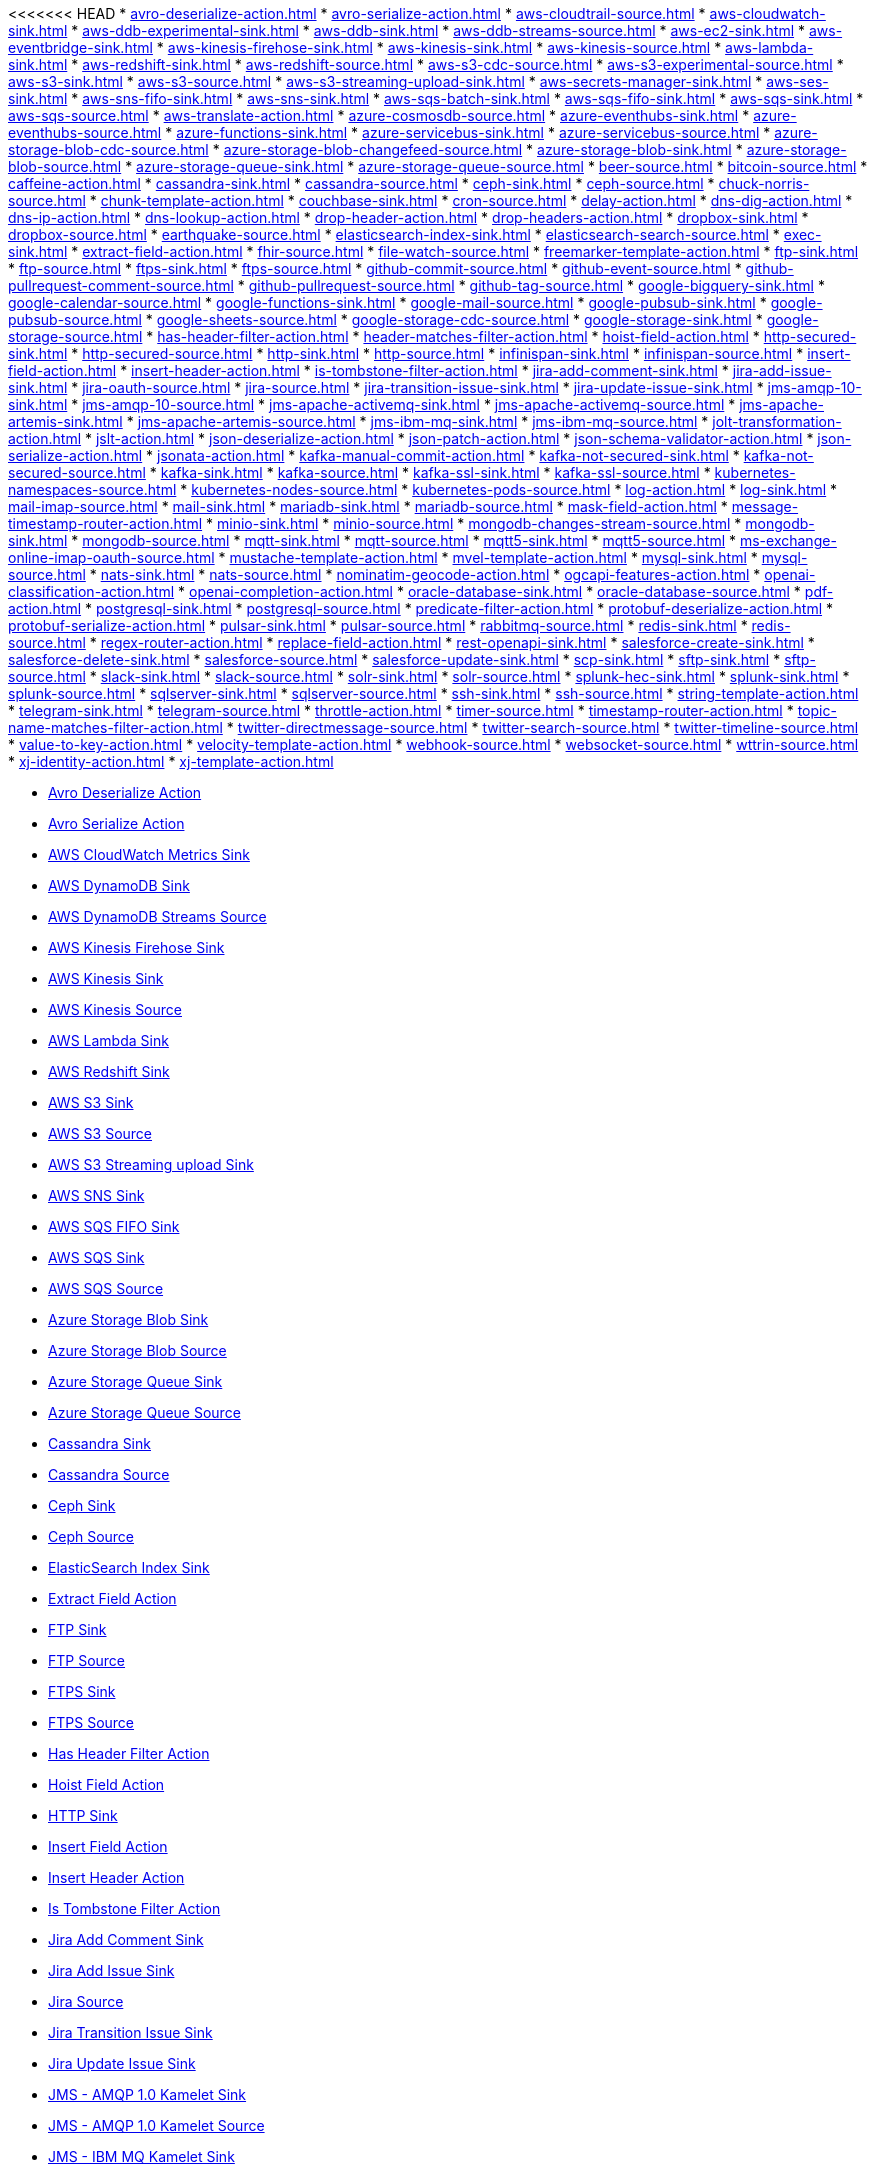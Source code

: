 // THIS FILE IS AUTOMATICALLY GENERATED: DO NOT EDIT
<<<<<<< HEAD
* xref:avro-deserialize-action.adoc[]
* xref:avro-serialize-action.adoc[]
* xref:aws-cloudtrail-source.adoc[]
* xref:aws-cloudwatch-sink.adoc[]
* xref:aws-ddb-experimental-sink.adoc[]
* xref:aws-ddb-sink.adoc[]
* xref:aws-ddb-streams-source.adoc[]
* xref:aws-ec2-sink.adoc[]
* xref:aws-eventbridge-sink.adoc[]
* xref:aws-kinesis-firehose-sink.adoc[]
* xref:aws-kinesis-sink.adoc[]
* xref:aws-kinesis-source.adoc[]
* xref:aws-lambda-sink.adoc[]
* xref:aws-redshift-sink.adoc[]
* xref:aws-redshift-source.adoc[]
* xref:aws-s3-cdc-source.adoc[]
* xref:aws-s3-experimental-source.adoc[]
* xref:aws-s3-sink.adoc[]
* xref:aws-s3-source.adoc[]
* xref:aws-s3-streaming-upload-sink.adoc[]
* xref:aws-secrets-manager-sink.adoc[]
* xref:aws-ses-sink.adoc[]
* xref:aws-sns-fifo-sink.adoc[]
* xref:aws-sns-sink.adoc[]
* xref:aws-sqs-batch-sink.adoc[]
* xref:aws-sqs-fifo-sink.adoc[]
* xref:aws-sqs-sink.adoc[]
* xref:aws-sqs-source.adoc[]
* xref:aws-translate-action.adoc[]
* xref:azure-cosmosdb-source.adoc[]
* xref:azure-eventhubs-sink.adoc[]
* xref:azure-eventhubs-source.adoc[]
* xref:azure-functions-sink.adoc[]
* xref:azure-servicebus-sink.adoc[]
* xref:azure-servicebus-source.adoc[]
* xref:azure-storage-blob-cdc-source.adoc[]
* xref:azure-storage-blob-changefeed-source.adoc[]
* xref:azure-storage-blob-sink.adoc[]
* xref:azure-storage-blob-source.adoc[]
* xref:azure-storage-queue-sink.adoc[]
* xref:azure-storage-queue-source.adoc[]
* xref:beer-source.adoc[]
* xref:bitcoin-source.adoc[]
* xref:caffeine-action.adoc[]
* xref:cassandra-sink.adoc[]
* xref:cassandra-source.adoc[]
* xref:ceph-sink.adoc[]
* xref:ceph-source.adoc[]
* xref:chuck-norris-source.adoc[]
* xref:chunk-template-action.adoc[]
* xref:couchbase-sink.adoc[]
* xref:cron-source.adoc[]
* xref:delay-action.adoc[]
* xref:dns-dig-action.adoc[]
* xref:dns-ip-action.adoc[]
* xref:dns-lookup-action.adoc[]
* xref:drop-header-action.adoc[]
* xref:drop-headers-action.adoc[]
* xref:dropbox-sink.adoc[]
* xref:dropbox-source.adoc[]
* xref:earthquake-source.adoc[]
* xref:elasticsearch-index-sink.adoc[]
* xref:elasticsearch-search-source.adoc[]
* xref:exec-sink.adoc[]
* xref:extract-field-action.adoc[]
* xref:fhir-source.adoc[]
* xref:file-watch-source.adoc[]
* xref:freemarker-template-action.adoc[]
* xref:ftp-sink.adoc[]
* xref:ftp-source.adoc[]
* xref:ftps-sink.adoc[]
* xref:ftps-source.adoc[]
* xref:github-commit-source.adoc[]
* xref:github-event-source.adoc[]
* xref:github-pullrequest-comment-source.adoc[]
* xref:github-pullrequest-source.adoc[]
* xref:github-tag-source.adoc[]
* xref:google-bigquery-sink.adoc[]
* xref:google-calendar-source.adoc[]
* xref:google-functions-sink.adoc[]
* xref:google-mail-source.adoc[]
* xref:google-pubsub-sink.adoc[]
* xref:google-pubsub-source.adoc[]
* xref:google-sheets-source.adoc[]
* xref:google-storage-cdc-source.adoc[]
* xref:google-storage-sink.adoc[]
* xref:google-storage-source.adoc[]
* xref:has-header-filter-action.adoc[]
* xref:header-matches-filter-action.adoc[]
* xref:hoist-field-action.adoc[]
* xref:http-secured-sink.adoc[]
* xref:http-secured-source.adoc[]
* xref:http-sink.adoc[]
* xref:http-source.adoc[]
* xref:infinispan-sink.adoc[]
* xref:infinispan-source.adoc[]
* xref:insert-field-action.adoc[]
* xref:insert-header-action.adoc[]
* xref:is-tombstone-filter-action.adoc[]
* xref:jira-add-comment-sink.adoc[]
* xref:jira-add-issue-sink.adoc[]
* xref:jira-oauth-source.adoc[]
* xref:jira-source.adoc[]
* xref:jira-transition-issue-sink.adoc[]
* xref:jira-update-issue-sink.adoc[]
* xref:jms-amqp-10-sink.adoc[]
* xref:jms-amqp-10-source.adoc[]
* xref:jms-apache-activemq-sink.adoc[]
* xref:jms-apache-activemq-source.adoc[]
* xref:jms-apache-artemis-sink.adoc[]
* xref:jms-apache-artemis-source.adoc[]
* xref:jms-ibm-mq-sink.adoc[]
* xref:jms-ibm-mq-source.adoc[]
* xref:jolt-transformation-action.adoc[]
* xref:jslt-action.adoc[]
* xref:json-deserialize-action.adoc[]
* xref:json-patch-action.adoc[]
* xref:json-schema-validator-action.adoc[]
* xref:json-serialize-action.adoc[]
* xref:jsonata-action.adoc[]
* xref:kafka-manual-commit-action.adoc[]
* xref:kafka-not-secured-sink.adoc[]
* xref:kafka-not-secured-source.adoc[]
* xref:kafka-sink.adoc[]
* xref:kafka-source.adoc[]
* xref:kafka-ssl-sink.adoc[]
* xref:kafka-ssl-source.adoc[]
* xref:kubernetes-namespaces-source.adoc[]
* xref:kubernetes-nodes-source.adoc[]
* xref:kubernetes-pods-source.adoc[]
* xref:log-action.adoc[]
* xref:log-sink.adoc[]
* xref:mail-imap-source.adoc[]
* xref:mail-sink.adoc[]
* xref:mariadb-sink.adoc[]
* xref:mariadb-source.adoc[]
* xref:mask-field-action.adoc[]
* xref:message-timestamp-router-action.adoc[]
* xref:minio-sink.adoc[]
* xref:minio-source.adoc[]
* xref:mongodb-changes-stream-source.adoc[]
* xref:mongodb-sink.adoc[]
* xref:mongodb-source.adoc[]
* xref:mqtt-sink.adoc[]
* xref:mqtt-source.adoc[]
* xref:mqtt5-sink.adoc[]
* xref:mqtt5-source.adoc[]
* xref:ms-exchange-online-imap-oauth-source.adoc[]
* xref:mustache-template-action.adoc[]
* xref:mvel-template-action.adoc[]
* xref:mysql-sink.adoc[]
* xref:mysql-source.adoc[]
* xref:nats-sink.adoc[]
* xref:nats-source.adoc[]
* xref:nominatim-geocode-action.adoc[]
* xref:ogcapi-features-action.adoc[]
* xref:openai-classification-action.adoc[]
* xref:openai-completion-action.adoc[]
* xref:oracle-database-sink.adoc[]
* xref:oracle-database-source.adoc[]
* xref:pdf-action.adoc[]
* xref:postgresql-sink.adoc[]
* xref:postgresql-source.adoc[]
* xref:predicate-filter-action.adoc[]
* xref:protobuf-deserialize-action.adoc[]
* xref:protobuf-serialize-action.adoc[]
* xref:pulsar-sink.adoc[]
* xref:pulsar-source.adoc[]
* xref:rabbitmq-source.adoc[]
* xref:redis-sink.adoc[]
* xref:redis-source.adoc[]
* xref:regex-router-action.adoc[]
* xref:replace-field-action.adoc[]
* xref:rest-openapi-sink.adoc[]
* xref:salesforce-create-sink.adoc[]
* xref:salesforce-delete-sink.adoc[]
* xref:salesforce-source.adoc[]
* xref:salesforce-update-sink.adoc[]
* xref:scp-sink.adoc[]
* xref:sftp-sink.adoc[]
* xref:sftp-source.adoc[]
* xref:slack-sink.adoc[]
* xref:slack-source.adoc[]
* xref:solr-sink.adoc[]
* xref:solr-source.adoc[]
* xref:splunk-hec-sink.adoc[]
* xref:splunk-sink.adoc[]
* xref:splunk-source.adoc[]
* xref:sqlserver-sink.adoc[]
* xref:sqlserver-source.adoc[]
* xref:ssh-sink.adoc[]
* xref:ssh-source.adoc[]
* xref:string-template-action.adoc[]
* xref:telegram-sink.adoc[]
* xref:telegram-source.adoc[]
* xref:throttle-action.adoc[]
* xref:timer-source.adoc[]
* xref:timestamp-router-action.adoc[]
* xref:topic-name-matches-filter-action.adoc[]
* xref:twitter-directmessage-source.adoc[]
* xref:twitter-search-source.adoc[]
* xref:twitter-timeline-source.adoc[]
* xref:value-to-key-action.adoc[]
* xref:velocity-template-action.adoc[]
* xref:webhook-source.adoc[]
* xref:websocket-source.adoc[]
* xref:wttrin-source.adoc[]
* xref:xj-identity-action.adoc[]
* xref:xj-template-action.adoc[]
=======
* xref:avro-deserialize-action.adoc[Avro Deserialize Action]
* xref:avro-serialize-action.adoc[Avro Serialize Action]
* xref:aws-cloudwatch-sink.adoc[AWS CloudWatch Metrics Sink]
* xref:aws-ddb-sink.adoc[AWS DynamoDB Sink]
* xref:aws-ddb-streams-source.adoc[AWS DynamoDB Streams Source]
* xref:aws-kinesis-firehose-sink.adoc[AWS Kinesis Firehose Sink]
* xref:aws-kinesis-sink.adoc[AWS Kinesis Sink]
* xref:aws-kinesis-source.adoc[AWS Kinesis Source]
* xref:aws-lambda-sink.adoc[AWS Lambda Sink]
* xref:aws-redshift-sink.adoc[AWS Redshift Sink]
* xref:aws-s3-sink.adoc[AWS S3 Sink]
* xref:aws-s3-source.adoc[AWS S3 Source]
* xref:aws-s3-streaming-upload-sink.adoc[AWS S3 Streaming upload Sink]
* xref:aws-sns-sink.adoc[AWS SNS Sink]
* xref:aws-sqs-fifo-sink.adoc[AWS SQS FIFO Sink]
* xref:aws-sqs-sink.adoc[AWS SQS Sink]
* xref:aws-sqs-source.adoc[AWS SQS Source]
* xref:azure-storage-blob-sink.adoc[Azure Storage Blob Sink]
* xref:azure-storage-blob-source.adoc[Azure Storage Blob Source]
* xref:azure-storage-queue-sink.adoc[Azure Storage Queue Sink]
* xref:azure-storage-queue-source.adoc[Azure Storage Queue Source]
* xref:cassandra-sink.adoc[Cassandra Sink]
* xref:cassandra-source.adoc[Cassandra Source]
* xref:ceph-sink.adoc[Ceph Sink]
* xref:ceph-source.adoc[Ceph Source]
* xref:elasticsearch-index-sink.adoc[ElasticSearch Index Sink]
* xref:extract-field-action.adoc[Extract Field Action]
* xref:ftp-sink.adoc[FTP Sink]
* xref:ftp-source.adoc[FTP Source]
* xref:ftps-sink.adoc[FTPS Sink]
* xref:ftps-source.adoc[FTPS Source]
* xref:has-header-filter-action.adoc[Has Header Filter Action]
* xref:hoist-field-action.adoc[Hoist Field Action]
* xref:http-sink.adoc[HTTP Sink]
* xref:insert-field-action.adoc[Insert Field Action]
* xref:insert-header-action.adoc[Insert Header Action]
* xref:is-tombstone-filter-action.adoc[Is Tombstone Filter Action]
* xref:jira-add-comment-sink.adoc[Jira Add Comment Sink]
* xref:jira-add-issue-sink.adoc[Jira Add Issue Sink]
* xref:jira-source.adoc[Jira Source]
* xref:jira-transition-issue-sink.adoc[Jira Transition Issue Sink]
* xref:jira-update-issue-sink.adoc[Jira Update Issue Sink]
* xref:jms-amqp-10-sink.adoc[JMS - AMQP 1.0 Kamelet Sink]
* xref:jms-amqp-10-source.adoc[JMS - AMQP 1.0 Kamelet Source]
* xref:jms-ibm-mq-sink.adoc[JMS - IBM MQ Kamelet Sink]
* xref:jms-ibm-mq-source.adoc[JMS - IBM MQ Kamelet Source]
* xref:json-deserialize-action.adoc[Json Deserialize Action]
* xref:json-serialize-action.adoc[Json Serialize Action]
* xref:kafka-manual-commit-action.adoc[Kafka Manual Commit Action]
* xref:kafka-sink.adoc[Kafka Sink]
* xref:kafka-source.adoc[Kafka Source]
* xref:log-sink.adoc[Log Sink]
* xref:mariadb-sink.adoc[MariaDB Sink]
* xref:mask-field-action.adoc[Mask Fields Action]
* xref:message-timestamp-router-action.adoc[Message Timestamp Router Action]
* xref:mongodb-sink.adoc[MongoDB Sink]
* xref:mongodb-source.adoc[MongoDB Source]
* xref:mysql-sink.adoc[MySQL Sink]
* xref:postgresql-sink.adoc[PostgreSQL Sink]
* xref:predicate-filter-action.adoc[Predicate Filter Action]
* xref:protobuf-deserialize-action.adoc[Protobuf Deserialize Action]
* xref:protobuf-serialize-action.adoc[Protobuf Serialize Action]
* xref:regex-router-action.adoc[Regex Router Action]
* xref:replace-field-action.adoc[Replace Field Action]
* xref:salesforce-create-sink.adoc[Salesforce Create Sink]
* xref:salesforce-delete-sink.adoc[Salesforce Delete Sink]
* xref:salesforce-source.adoc[Salesforce Source]
* xref:salesforce-update-sink.adoc[Salesforce Update Sink]
* xref:sftp-sink.adoc[SFTP Sink]
* xref:sftp-source.adoc[SFTP Source]
* xref:slack-source.adoc[Slack Source]
* xref:splunk-hec-sink.adoc[Splunk HEC Sink]
* xref:splunk-sink.adoc[Splunk Sink]
* xref:splunk-source.adoc[Splunk Source]
* xref:sqlserver-sink.adoc[Microsoft SQL Server Sink]
* xref:telegram-source.adoc[Telegram Source]
* xref:throttle-action.adoc[Throttle Action]
* xref:timer-source.adoc[Timer Source]
* xref:timestamp-router-action.adoc[Timestamp Router Action]
* xref:topic-name-matches-filter-action.adoc[Kafka Topic Name Matches Filter Action]
* xref:value-to-key-action.adoc[Value to Key Action]
>>>>>>> ce522f08 ((Production): Adds generator for producing adoc files from kamelets)
// THIS FILE IS AUTOMATICALLY GENERATED: DO NOT EDIT
